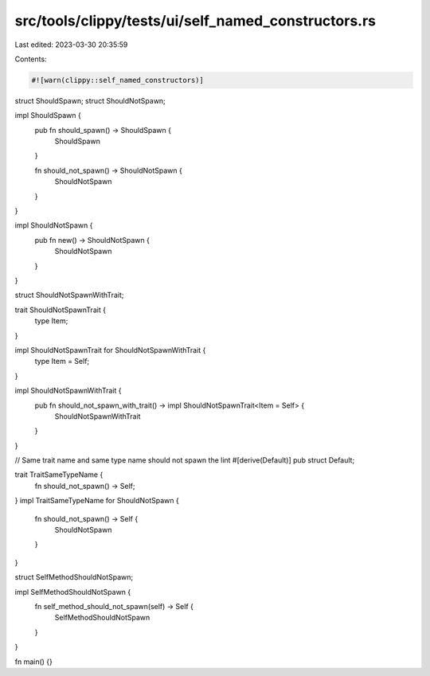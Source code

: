 src/tools/clippy/tests/ui/self_named_constructors.rs
====================================================

Last edited: 2023-03-30 20:35:59

Contents:

.. code-block:: rs

    #![warn(clippy::self_named_constructors)]

struct ShouldSpawn;
struct ShouldNotSpawn;

impl ShouldSpawn {
    pub fn should_spawn() -> ShouldSpawn {
        ShouldSpawn
    }

    fn should_not_spawn() -> ShouldNotSpawn {
        ShouldNotSpawn
    }
}

impl ShouldNotSpawn {
    pub fn new() -> ShouldNotSpawn {
        ShouldNotSpawn
    }
}

struct ShouldNotSpawnWithTrait;

trait ShouldNotSpawnTrait {
    type Item;
}

impl ShouldNotSpawnTrait for ShouldNotSpawnWithTrait {
    type Item = Self;
}

impl ShouldNotSpawnWithTrait {
    pub fn should_not_spawn_with_trait() -> impl ShouldNotSpawnTrait<Item = Self> {
        ShouldNotSpawnWithTrait
    }
}

// Same trait name and same type name should not spawn the lint
#[derive(Default)]
pub struct Default;

trait TraitSameTypeName {
    fn should_not_spawn() -> Self;
}
impl TraitSameTypeName for ShouldNotSpawn {
    fn should_not_spawn() -> Self {
        ShouldNotSpawn
    }
}

struct SelfMethodShouldNotSpawn;

impl SelfMethodShouldNotSpawn {
    fn self_method_should_not_spawn(self) -> Self {
        SelfMethodShouldNotSpawn
    }
}

fn main() {}


